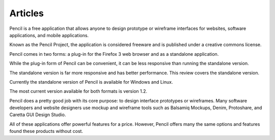 ﻿
========
Articles
========

.. seealso:: 

   - http://voices.yahoo.com/a-review-pencil-free-interface-mockup-application-6553828.html
   
   
Pencil is a free application that allows anyone to design prototype or wireframe 
interfaces for websites, software applications, and mobile applications. 

Known as the Pencil Project, the application is considered freeware and is 
published under a creative commons license. 

Pencil comes in two forms: a plug-in for the Firefox 3 web browser and as a 
standalone application. 

While the plug-in form of Pencil can be convenient, it can be less responsive 
than running the standalone version. 

The standalone version is far more responsive and has better performance. 
This review covers the standalone version.

Currently the standalone version of Pencil is available for Windows and Linux. 

The most current version available for both formats is version 1.2. 

Pencil does a pretty good job with its core purpose: to design interface prototypes 
or wireframes. 
Many software developers and website designers use mockup and wireframe tools 
such as Balsamiq Mockups, Denim, Protoshare, and Caretta GUI Design Studio. 

All of these applications offer powerful features for a price. 
However, Pencil offers many the same options and features found these products 
without cost.

   
